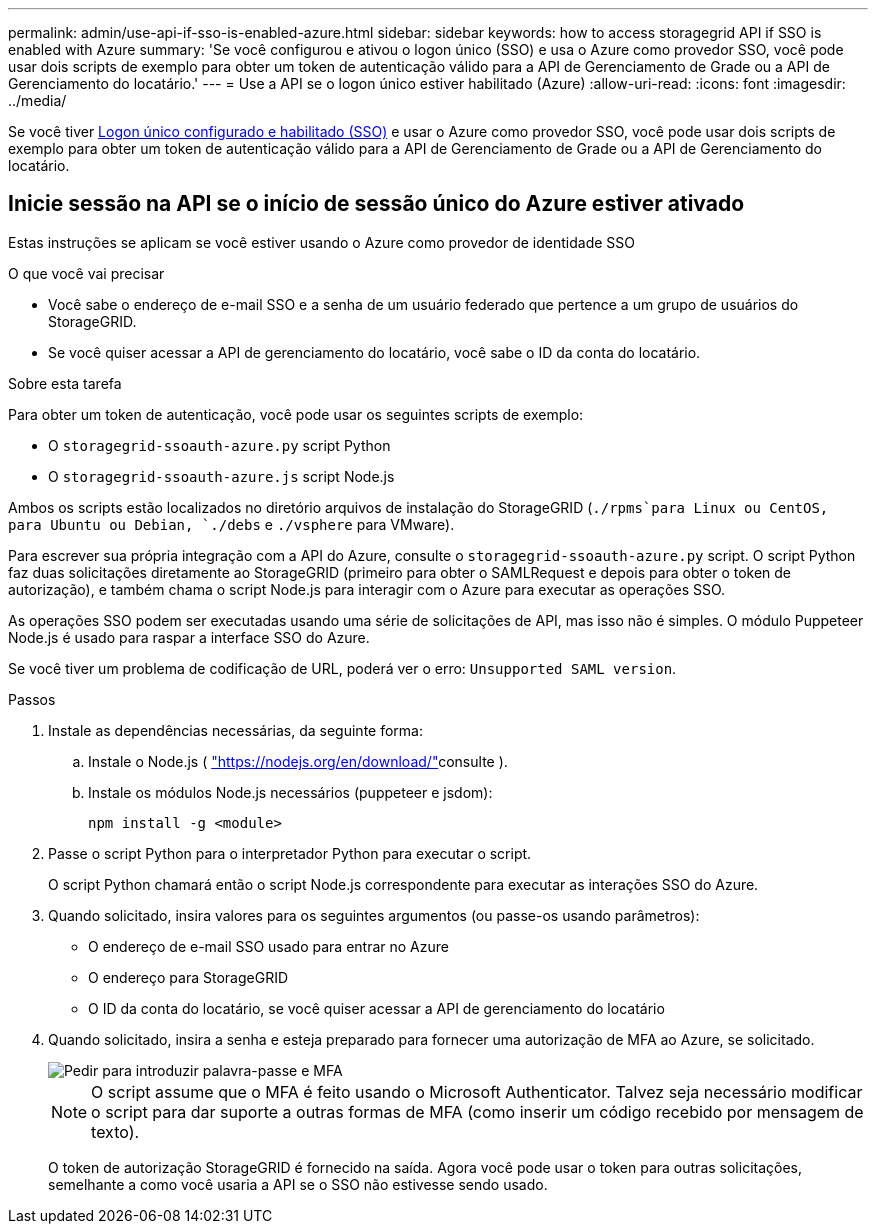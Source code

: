 ---
permalink: admin/use-api-if-sso-is-enabled-azure.html 
sidebar: sidebar 
keywords: how to access storagegrid API if SSO is enabled with Azure 
summary: 'Se você configurou e ativou o logon único (SSO) e usa o Azure como provedor SSO, você pode usar dois scripts de exemplo para obter um token de autenticação válido para a API de Gerenciamento de Grade ou a API de Gerenciamento do locatário.' 
---
= Use a API se o logon único estiver habilitado (Azure)
:allow-uri-read: 
:icons: font
:imagesdir: ../media/


[role="lead"]
Se você tiver xref:../admin/configuring-sso.adoc[Logon único configurado e habilitado (SSO)] e usar o Azure como provedor SSO, você pode usar dois scripts de exemplo para obter um token de autenticação válido para a API de Gerenciamento de Grade ou a API de Gerenciamento do locatário.



== Inicie sessão na API se o início de sessão único do Azure estiver ativado

Estas instruções se aplicam se você estiver usando o Azure como provedor de identidade SSO

.O que você vai precisar
* Você sabe o endereço de e-mail SSO e a senha de um usuário federado que pertence a um grupo de usuários do StorageGRID.
* Se você quiser acessar a API de gerenciamento do locatário, você sabe o ID da conta do locatário.


.Sobre esta tarefa
Para obter um token de autenticação, você pode usar os seguintes scripts de exemplo:

* O `storagegrid-ssoauth-azure.py` script Python
* O `storagegrid-ssoauth-azure.js` script Node.js


Ambos os scripts estão localizados no diretório arquivos de instalação do StorageGRID (`./rpms`para Linux ou CentOS, para Ubuntu ou Debian, `./debs` e `./vsphere` para VMware).

Para escrever sua própria integração com a API do Azure, consulte o `storagegrid-ssoauth-azure.py` script. O script Python faz duas solicitações diretamente ao StorageGRID (primeiro para obter o SAMLRequest e depois para obter o token de autorização), e também chama o script Node.js para interagir com o Azure para executar as operações SSO.

As operações SSO podem ser executadas usando uma série de solicitações de API, mas isso não é simples. O módulo Puppeteer Node.js é usado para raspar a interface SSO do Azure.

Se você tiver um problema de codificação de URL, poderá ver o erro: `Unsupported SAML version`.

.Passos
. Instale as dependências necessárias, da seguinte forma:
+
.. Instale o Node.js ( https://nodejs.org/en/download/["https://nodejs.org/en/download/"^]consulte ).
.. Instale os módulos Node.js necessários (puppeteer e jsdom):
+
`npm install -g <module>`



. Passe o script Python para o interpretador Python para executar o script.
+
O script Python chamará então o script Node.js correspondente para executar as interações SSO do Azure.

. Quando solicitado, insira valores para os seguintes argumentos (ou passe-os usando parâmetros):
+
** O endereço de e-mail SSO usado para entrar no Azure
** O endereço para StorageGRID
** O ID da conta do locatário, se você quiser acessar a API de gerenciamento do locatário


. Quando solicitado, insira a senha e esteja preparado para fornecer uma autorização de MFA ao Azure, se solicitado.
+
image::../media/sso_api_password_mfa.png[Pedir para introduzir palavra-passe e MFA]

+

NOTE: O script assume que o MFA é feito usando o Microsoft Authenticator. Talvez seja necessário modificar o script para dar suporte a outras formas de MFA (como inserir um código recebido por mensagem de texto).

+
O token de autorização StorageGRID é fornecido na saída. Agora você pode usar o token para outras solicitações, semelhante a como você usaria a API se o SSO não estivesse sendo usado.


